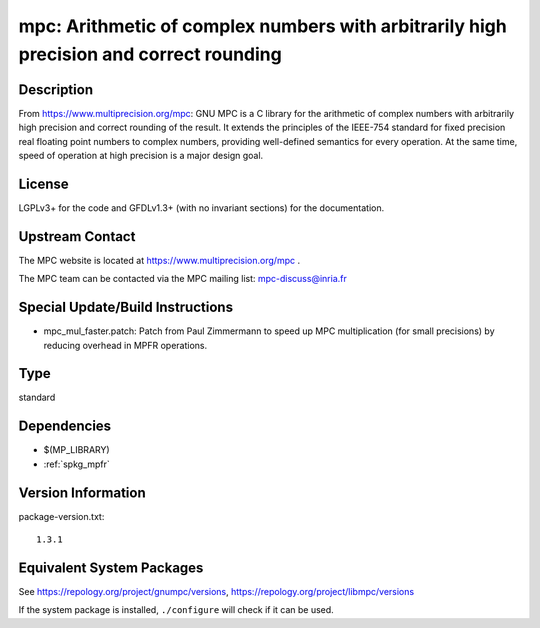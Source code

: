 .. _spkg_mpc:

mpc: Arithmetic of complex numbers with arbitrarily high precision and correct rounding
=================================================================================================

Description
-----------

From https://www.multiprecision.org/mpc: GNU MPC is a C library for the
arithmetic of complex numbers with arbitrarily high precision and
correct rounding of the result. It extends the principles of the
IEEE-754 standard for fixed precision real floating point numbers to
complex numbers, providing well-defined semantics for every operation.
At the same time, speed of operation at high precision is a major design
goal.

License
-------

LGPLv3+ for the code and GFDLv1.3+ (with no invariant sections) for the
documentation.


Upstream Contact
----------------

The MPC website is located at https://www.multiprecision.org/mpc .

The MPC team can be contacted via the MPC mailing list: mpc-discuss@inria.fr

Special Update/Build Instructions
---------------------------------

-  mpc_mul_faster.patch: Patch from Paul Zimmermann to speed up MPC
   multiplication (for small precisions) by reducing overhead in MPFR
   operations.

Type
----

standard


Dependencies
------------

- $(MP_LIBRARY)
- :ref:`spkg_mpfr`

Version Information
-------------------

package-version.txt::

    1.3.1


Equivalent System Packages
--------------------------

.. tab:: Alpine

   .. CODE-BLOCK:: bash

       $ apk add mpc1 mpc1-dev 


.. tab:: conda-forge

   .. CODE-BLOCK:: bash

       $ conda install mpc 


.. tab:: Debian/Ubuntu

   .. CODE-BLOCK:: bash

       $ sudo apt-get install libmpc-dev 


.. tab:: Fedora/Redhat/CentOS

   .. CODE-BLOCK:: bash

       $ sudo yum install libmpc libmpc-devel 


.. tab:: FreeBSD

   .. CODE-BLOCK:: bash

       $ sudo pkg install math/mpc 


.. tab:: Gentoo Linux

   .. CODE-BLOCK:: bash

       $ sudo emerge dev-libs/mpc 


.. tab:: Homebrew

   .. CODE-BLOCK:: bash

       $ brew install libmpc 


.. tab:: Nixpkgs

   .. CODE-BLOCK:: bash

       $ nix-env --install libmpc 


.. tab:: openSUSE

   .. CODE-BLOCK:: bash

       $ sudo zypper install mpc-devel 


.. tab:: pyodide

   install the following packages: libmpc

.. tab:: Void Linux

   .. CODE-BLOCK:: bash

       $ sudo xbps-install libmpc-devel 



See https://repology.org/project/gnumpc/versions, https://repology.org/project/libmpc/versions

If the system package is installed, ``./configure`` will check if it can be used.

